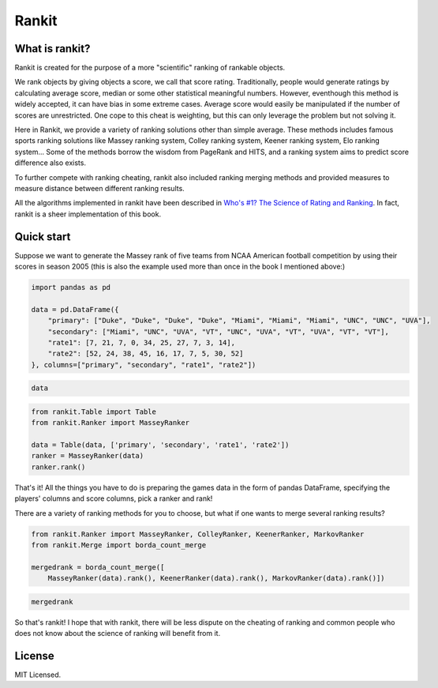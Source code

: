 
Rankit
======

What is rankit?
---------------

Rankit is created for the purpose of a more "scientific" ranking of
rankable objects.

We rank objects by giving objects a score, we call that score rating.
Traditionally, people would generate ratings by calculating average
score, median or some other statistical meaningful numbers. However,
eventhough this method is widely accepted, it can have bias in some
extreme cases. Average score would easily be manipulated if the number
of scores are unrestricted. One cope to this cheat is weighting, but
this can only leverage the problem but not solving it.

Here in Rankit, we provide a variety of ranking solutions other than
simple average. These methods includes famous sports ranking solutions
like Massey ranking system, Colley ranking system, Keener ranking
system, Elo ranking system... Some of the methods borrow the wisdom from
PageRank and HITS, and a ranking system aims to predict score difference
also exists.

To further compete with ranking cheating, rankit also included ranking
merging methods and provided measures to measure distance between
different ranking results.

All the algorithms implemented in rankit have been described in `Who's
#1? The Science of Rating and
Ranking <http://www.amazon.com/Whos-1-Science-Rating-Ranking/dp/0691154228/ref=sr_1_1?s=books&ie=UTF8&qid=1454383363&sr=1-1&keywords=who%27s+1+the+science+of+rating+and+ranking>`__.
In fact, rankit is a sheer implementation of this book.

.. |Build Status| image:: https://travis-ci.org/wattlebird/ranking.svg?branch=master
   :target: https://travis-ci.org/wattlebird/ranking

Quick start
-----------

Suppose we want to generate the Massey rank of five teams from NCAA
American football competition by using their scores in season 2005 (this
is also the example used more than once in the book I mentioned above:)

.. code:: ipython3

    import pandas as pd
    
    data = pd.DataFrame({
        "primary": ["Duke", "Duke", "Duke", "Duke", "Miami", "Miami", "Miami", "UNC", "UNC", "UVA"], 
        "secondary": ["Miami", "UNC", "UVA", "VT", "UNC", "UVA", "VT", "UVA", "VT", "VT"],
        "rate1": [7, 21, 7, 0, 34, 25, 27, 7, 3, 14],
        "rate2": [52, 24, 38, 45, 16, 17, 7, 5, 30, 52]
    }, columns=["primary", "secondary", "rate1", "rate2"])

.. code:: ipython3

    data




.. raw:: html

    <div>
    <style scoped>
        .dataframe tbody tr th:only-of-type {
            vertical-align: middle;
        }
    
        .dataframe tbody tr th {
            vertical-align: top;
        }
    
        .dataframe thead th {
            text-align: right;
        }
    </style>
    <table border="1" class="dataframe">
      <thead>
        <tr style="text-align: right;">
          <th></th>
          <th>primary</th>
          <th>secondary</th>
          <th>rate1</th>
          <th>rate2</th>
        </tr>
      </thead>
      <tbody>
        <tr>
          <th>0</th>
          <td>Duke</td>
          <td>Miami</td>
          <td>7</td>
          <td>52</td>
        </tr>
        <tr>
          <th>1</th>
          <td>Duke</td>
          <td>UNC</td>
          <td>21</td>
          <td>24</td>
        </tr>
        <tr>
          <th>2</th>
          <td>Duke</td>
          <td>UVA</td>
          <td>7</td>
          <td>38</td>
        </tr>
        <tr>
          <th>3</th>
          <td>Duke</td>
          <td>VT</td>
          <td>0</td>
          <td>45</td>
        </tr>
        <tr>
          <th>4</th>
          <td>Miami</td>
          <td>UNC</td>
          <td>34</td>
          <td>16</td>
        </tr>
        <tr>
          <th>5</th>
          <td>Miami</td>
          <td>UVA</td>
          <td>25</td>
          <td>17</td>
        </tr>
        <tr>
          <th>6</th>
          <td>Miami</td>
          <td>VT</td>
          <td>27</td>
          <td>7</td>
        </tr>
        <tr>
          <th>7</th>
          <td>UNC</td>
          <td>UVA</td>
          <td>7</td>
          <td>5</td>
        </tr>
        <tr>
          <th>8</th>
          <td>UNC</td>
          <td>VT</td>
          <td>3</td>
          <td>30</td>
        </tr>
        <tr>
          <th>9</th>
          <td>UVA</td>
          <td>VT</td>
          <td>14</td>
          <td>52</td>
        </tr>
      </tbody>
    </table>
    </div>



.. code:: ipython3

    from rankit.Table import Table
    from rankit.Ranker import MasseyRanker
    
    data = Table(data, ['primary', 'secondary', 'rate1', 'rate2'])
    ranker = MasseyRanker(data)
    ranker.rank()




.. raw:: html

    <div>
    <style scoped>
        .dataframe tbody tr th:only-of-type {
            vertical-align: middle;
        }
    
        .dataframe tbody tr th {
            vertical-align: top;
        }
    
        .dataframe thead th {
            text-align: right;
        }
    </style>
    <table border="1" class="dataframe">
      <thead>
        <tr style="text-align: right;">
          <th></th>
          <th>name</th>
          <th>rating</th>
          <th>rank</th>
        </tr>
      </thead>
      <tbody>
        <tr>
          <th>0</th>
          <td>Miami</td>
          <td>18.2</td>
          <td>1</td>
        </tr>
        <tr>
          <th>1</th>
          <td>VT</td>
          <td>18.0</td>
          <td>2</td>
        </tr>
        <tr>
          <th>2</th>
          <td>UVA</td>
          <td>-3.4</td>
          <td>3</td>
        </tr>
        <tr>
          <th>3</th>
          <td>UNC</td>
          <td>-8.0</td>
          <td>4</td>
        </tr>
        <tr>
          <th>4</th>
          <td>Duke</td>
          <td>-24.8</td>
          <td>5</td>
        </tr>
      </tbody>
    </table>
    </div>



That's it! All the things you have to do is preparing the games data in
the form of pandas DataFrame, specifying the players' columns and score
columns, pick a ranker and rank!

There are a variety of ranking methods for you to choose, but what if
one wants to merge several ranking results?

.. code:: ipython3

    from rankit.Ranker import MasseyRanker, ColleyRanker, KeenerRanker, MarkovRanker
    from rankit.Merge import borda_count_merge
    
    mergedrank = borda_count_merge([
        MasseyRanker(data).rank(), KeenerRanker(data).rank(), MarkovRanker(data).rank()])

.. code:: ipython3

    mergedrank




.. raw:: html

    <div>
    <style scoped>
        .dataframe tbody tr th:only-of-type {
            vertical-align: middle;
        }
    
        .dataframe tbody tr th {
            vertical-align: top;
        }
    
        .dataframe thead th {
            text-align: right;
        }
    </style>
    <table border="1" class="dataframe">
      <thead>
        <tr style="text-align: right;">
          <th></th>
          <th>name</th>
          <th>BordaCount</th>
          <th>rank</th>
        </tr>
      </thead>
      <tbody>
        <tr>
          <th>0</th>
          <td>Miami</td>
          <td>12</td>
          <td>1</td>
        </tr>
        <tr>
          <th>1</th>
          <td>VT</td>
          <td>9</td>
          <td>2</td>
        </tr>
        <tr>
          <th>2</th>
          <td>UVA</td>
          <td>6</td>
          <td>3</td>
        </tr>
        <tr>
          <th>3</th>
          <td>UNC</td>
          <td>3</td>
          <td>4</td>
        </tr>
        <tr>
          <th>4</th>
          <td>Duke</td>
          <td>0</td>
          <td>5</td>
        </tr>
      </tbody>
    </table>
    </div>



So that's rankit! I hope that with rankit, there will be less dispute on
the cheating of ranking and common people who does not know about the
science of ranking will benefit from it.

License
-------

MIT Licensed.
